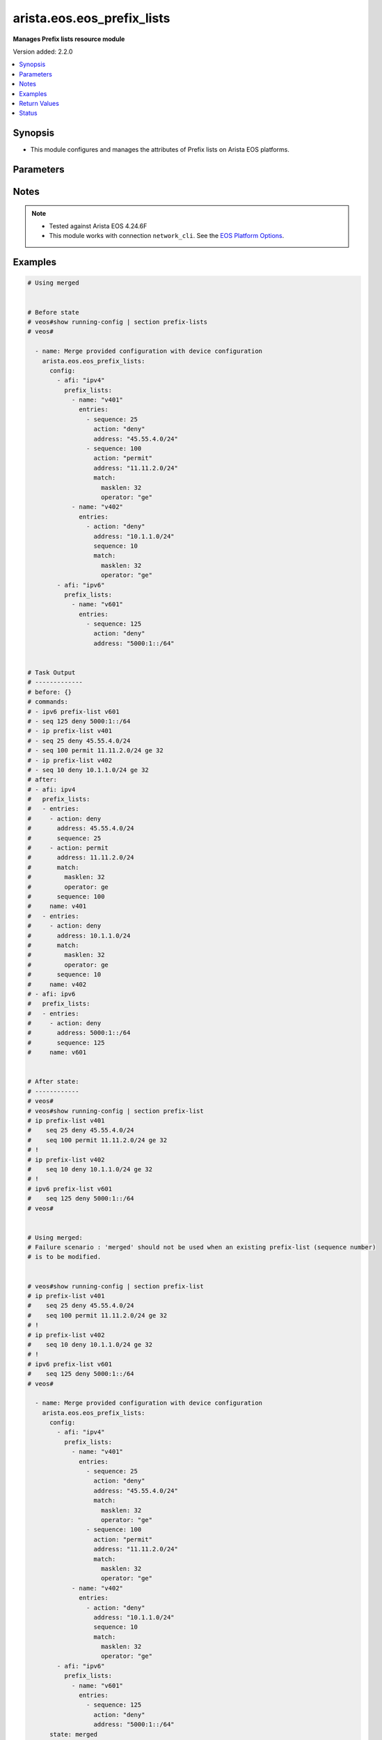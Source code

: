 .. _arista.eos.eos_prefix_lists_module:


***************************
arista.eos.eos_prefix_lists
***************************

**Manages Prefix lists resource module**


Version added: 2.2.0

.. contents::
   :local:
   :depth: 1


Synopsis
--------
- This module configures and manages the attributes of Prefix lists on Arista EOS platforms.




Parameters
----------

.. raw:: html

    <table  border=0 cellpadding=0 class="documentation-table">
        <tr>
            <th colspan="5">Parameter</th>
            <th>Choices/<font color="blue">Defaults</font></th>
            <th width="100%">Comments</th>
        </tr>
            <tr>
                <td colspan="5">
                    <div class="ansibleOptionAnchor" id="parameter-"></div>
                    <b>config</b>
                    <a class="ansibleOptionLink" href="#parameter-" title="Permalink to this option"></a>
                    <div style="font-size: small">
                        <span style="color: purple">list</span>
                         / <span style="color: purple">elements=dictionary</span>
                    </div>
                </td>
                <td>
                </td>
                <td>
                        <div>A list of dictionary of prefix-list options</div>
                </td>
            </tr>
                                <tr>
                    <td class="elbow-placeholder"></td>
                <td colspan="4">
                    <div class="ansibleOptionAnchor" id="parameter-"></div>
                    <b>afi</b>
                    <a class="ansibleOptionLink" href="#parameter-" title="Permalink to this option"></a>
                    <div style="font-size: small">
                        <span style="color: purple">string</span>
                         / <span style="color: red">required</span>
                    </div>
                </td>
                <td>
                        <ul style="margin: 0; padding: 0"><b>Choices:</b>
                                    <li>ipv4</li>
                                    <li>ipv6</li>
                        </ul>
                </td>
                <td>
                        <div>The Address Family Indicator (AFI) for the  prefix list.</div>
                </td>
            </tr>
            <tr>
                    <td class="elbow-placeholder"></td>
                <td colspan="4">
                    <div class="ansibleOptionAnchor" id="parameter-"></div>
                    <b>prefix_lists</b>
                    <a class="ansibleOptionLink" href="#parameter-" title="Permalink to this option"></a>
                    <div style="font-size: small">
                        <span style="color: purple">list</span>
                         / <span style="color: purple">elements=dictionary</span>
                    </div>
                </td>
                <td>
                </td>
                <td>
                        <div>A list of prefix-lists.</div>
                </td>
            </tr>
                                <tr>
                    <td class="elbow-placeholder"></td>
                    <td class="elbow-placeholder"></td>
                <td colspan="3">
                    <div class="ansibleOptionAnchor" id="parameter-"></div>
                    <b>entries</b>
                    <a class="ansibleOptionLink" href="#parameter-" title="Permalink to this option"></a>
                    <div style="font-size: small">
                        <span style="color: purple">list</span>
                         / <span style="color: purple">elements=dictionary</span>
                    </div>
                </td>
                <td>
                </td>
                <td>
                        <div>List of prefix-lists</div>
                </td>
            </tr>
                                <tr>
                    <td class="elbow-placeholder"></td>
                    <td class="elbow-placeholder"></td>
                    <td class="elbow-placeholder"></td>
                <td colspan="2">
                    <div class="ansibleOptionAnchor" id="parameter-"></div>
                    <b>action</b>
                    <a class="ansibleOptionLink" href="#parameter-" title="Permalink to this option"></a>
                    <div style="font-size: small">
                        <span style="color: purple">string</span>
                    </div>
                </td>
                <td>
                        <ul style="margin: 0; padding: 0"><b>Choices:</b>
                                    <li>deny</li>
                                    <li>permit</li>
                        </ul>
                </td>
                <td>
                        <div>action to be performed on the specified path</div>
                </td>
            </tr>
            <tr>
                    <td class="elbow-placeholder"></td>
                    <td class="elbow-placeholder"></td>
                    <td class="elbow-placeholder"></td>
                <td colspan="2">
                    <div class="ansibleOptionAnchor" id="parameter-"></div>
                    <b>address</b>
                    <a class="ansibleOptionLink" href="#parameter-" title="Permalink to this option"></a>
                    <div style="font-size: small">
                        <span style="color: purple">string</span>
                    </div>
                </td>
                <td>
                </td>
                <td>
                        <div>ipv4/v6 address in prefix-mask or address-masklen format</div>
                </td>
            </tr>
            <tr>
                    <td class="elbow-placeholder"></td>
                    <td class="elbow-placeholder"></td>
                    <td class="elbow-placeholder"></td>
                <td colspan="2">
                    <div class="ansibleOptionAnchor" id="parameter-"></div>
                    <b>match</b>
                    <a class="ansibleOptionLink" href="#parameter-" title="Permalink to this option"></a>
                    <div style="font-size: small">
                        <span style="color: purple">dictionary</span>
                    </div>
                </td>
                <td>
                </td>
                <td>
                        <div>match masklen</div>
                </td>
            </tr>
                                <tr>
                    <td class="elbow-placeholder"></td>
                    <td class="elbow-placeholder"></td>
                    <td class="elbow-placeholder"></td>
                    <td class="elbow-placeholder"></td>
                <td colspan="1">
                    <div class="ansibleOptionAnchor" id="parameter-"></div>
                    <b>masklen</b>
                    <a class="ansibleOptionLink" href="#parameter-" title="Permalink to this option"></a>
                    <div style="font-size: small">
                        <span style="color: purple">integer</span>
                    </div>
                </td>
                <td>
                </td>
                <td>
                        <div>Mask Length.</div>
                </td>
            </tr>
            <tr>
                    <td class="elbow-placeholder"></td>
                    <td class="elbow-placeholder"></td>
                    <td class="elbow-placeholder"></td>
                    <td class="elbow-placeholder"></td>
                <td colspan="1">
                    <div class="ansibleOptionAnchor" id="parameter-"></div>
                    <b>operator</b>
                    <a class="ansibleOptionLink" href="#parameter-" title="Permalink to this option"></a>
                    <div style="font-size: small">
                        <span style="color: purple">string</span>
                    </div>
                </td>
                <td>
                        <ul style="margin: 0; padding: 0"><b>Choices:</b>
                                    <li>eq</li>
                                    <li>le</li>
                                    <li>ge</li>
                        </ul>
                </td>
                <td>
                        <div>equalto/greater than/lesser than</div>
                </td>
            </tr>

            <tr>
                    <td class="elbow-placeholder"></td>
                    <td class="elbow-placeholder"></td>
                    <td class="elbow-placeholder"></td>
                <td colspan="2">
                    <div class="ansibleOptionAnchor" id="parameter-"></div>
                    <b>resequence</b>
                    <a class="ansibleOptionLink" href="#parameter-" title="Permalink to this option"></a>
                    <div style="font-size: small">
                        <span style="color: purple">dictionary</span>
                    </div>
                </td>
                <td>
                </td>
                <td>
                        <div>Resequence the list.</div>
                </td>
            </tr>
                                <tr>
                    <td class="elbow-placeholder"></td>
                    <td class="elbow-placeholder"></td>
                    <td class="elbow-placeholder"></td>
                    <td class="elbow-placeholder"></td>
                <td colspan="1">
                    <div class="ansibleOptionAnchor" id="parameter-"></div>
                    <b>default</b>
                    <a class="ansibleOptionLink" href="#parameter-" title="Permalink to this option"></a>
                    <div style="font-size: small">
                        <span style="color: purple">boolean</span>
                    </div>
                </td>
                <td>
                        <ul style="margin: 0; padding: 0"><b>Choices:</b>
                                    <li>no</li>
                                    <li>yes</li>
                        </ul>
                </td>
                <td>
                        <div>Resequence with default values (10).</div>
                </td>
            </tr>
            <tr>
                    <td class="elbow-placeholder"></td>
                    <td class="elbow-placeholder"></td>
                    <td class="elbow-placeholder"></td>
                    <td class="elbow-placeholder"></td>
                <td colspan="1">
                    <div class="ansibleOptionAnchor" id="parameter-"></div>
                    <b>start_seq</b>
                    <a class="ansibleOptionLink" href="#parameter-" title="Permalink to this option"></a>
                    <div style="font-size: small">
                        <span style="color: purple">integer</span>
                    </div>
                </td>
                <td>
                </td>
                <td>
                        <div>Starting sequence number.</div>
                </td>
            </tr>
            <tr>
                    <td class="elbow-placeholder"></td>
                    <td class="elbow-placeholder"></td>
                    <td class="elbow-placeholder"></td>
                    <td class="elbow-placeholder"></td>
                <td colspan="1">
                    <div class="ansibleOptionAnchor" id="parameter-"></div>
                    <b>step</b>
                    <a class="ansibleOptionLink" href="#parameter-" title="Permalink to this option"></a>
                    <div style="font-size: small">
                        <span style="color: purple">integer</span>
                    </div>
                </td>
                <td>
                </td>
                <td>
                        <div>Step to increment the sequence number.</div>
                </td>
            </tr>

            <tr>
                    <td class="elbow-placeholder"></td>
                    <td class="elbow-placeholder"></td>
                    <td class="elbow-placeholder"></td>
                <td colspan="2">
                    <div class="ansibleOptionAnchor" id="parameter-"></div>
                    <b>sequence</b>
                    <a class="ansibleOptionLink" href="#parameter-" title="Permalink to this option"></a>
                    <div style="font-size: small">
                        <span style="color: purple">integer</span>
                    </div>
                </td>
                <td>
                </td>
                <td>
                        <div>sequence number</div>
                </td>
            </tr>

            <tr>
                    <td class="elbow-placeholder"></td>
                    <td class="elbow-placeholder"></td>
                <td colspan="3">
                    <div class="ansibleOptionAnchor" id="parameter-"></div>
                    <b>name</b>
                    <a class="ansibleOptionLink" href="#parameter-" title="Permalink to this option"></a>
                    <div style="font-size: small">
                        <span style="color: purple">string</span>
                         / <span style="color: red">required</span>
                    </div>
                </td>
                <td>
                </td>
                <td>
                        <div>Name of the prefix-list</div>
                </td>
            </tr>


            <tr>
                <td colspan="5">
                    <div class="ansibleOptionAnchor" id="parameter-"></div>
                    <b>running_config</b>
                    <a class="ansibleOptionLink" href="#parameter-" title="Permalink to this option"></a>
                    <div style="font-size: small">
                        <span style="color: purple">string</span>
                    </div>
                </td>
                <td>
                </td>
                <td>
                        <div>This option is used only with state <em>parsed</em>.</div>
                        <div>The value of this option should be the output received from the EOS device by executing the command <b>show running-config | section access-list</b>.</div>
                        <div>The state <em>parsed</em> reads the configuration from <code>running_config</code> option and transforms it into Ansible structured data as per the resource module&#x27;s argspec and the value is then returned in the <em>parsed</em> key within the result.</div>
                </td>
            </tr>
            <tr>
                <td colspan="5">
                    <div class="ansibleOptionAnchor" id="parameter-"></div>
                    <b>state</b>
                    <a class="ansibleOptionLink" href="#parameter-" title="Permalink to this option"></a>
                    <div style="font-size: small">
                        <span style="color: purple">string</span>
                    </div>
                </td>
                <td>
                        <ul style="margin: 0; padding: 0"><b>Choices:</b>
                                    <li>deleted</li>
                                    <li><div style="color: blue"><b>merged</b>&nbsp;&larr;</div></li>
                                    <li>overridden</li>
                                    <li>replaced</li>
                                    <li>gathered</li>
                                    <li>rendered</li>
                                    <li>parsed</li>
                        </ul>
                </td>
                <td>
                        <div>The state the configuration should be left in.</div>
                </td>
            </tr>
    </table>
    <br/>


Notes
-----

.. note::
   - Tested against Arista EOS 4.24.6F
   - This module works with connection ``network_cli``. See the `EOS Platform Options <eos_platform_options>`_.



Examples
--------

.. code-block:: yaml

    # Using merged


    # Before state
    # veos#show running-config | section prefix-lists
    # veos#

      - name: Merge provided configuration with device configuration
        arista.eos.eos_prefix_lists:
          config:
            - afi: "ipv4"
              prefix_lists:
                - name: "v401"
                  entries:
                    - sequence: 25
                      action: "deny"
                      address: "45.55.4.0/24"
                    - sequence: 100
                      action: "permit"
                      address: "11.11.2.0/24"
                      match:
                        masklen: 32
                        operator: "ge"
                - name: "v402"
                  entries:
                    - action: "deny"
                      address: "10.1.1.0/24"
                      sequence: 10
                      match:
                        masklen: 32
                        operator: "ge"
            - afi: "ipv6"
              prefix_lists:
                - name: "v601"
                  entries:
                    - sequence: 125
                      action: "deny"
                      address: "5000:1::/64"


    # Task Output
    # -------------
    # before: {}
    # commands:
    # - ipv6 prefix-list v601
    # - seq 125 deny 5000:1::/64
    # - ip prefix-list v401
    # - seq 25 deny 45.55.4.0/24
    # - seq 100 permit 11.11.2.0/24 ge 32
    # - ip prefix-list v402
    # - seq 10 deny 10.1.1.0/24 ge 32
    # after:
    # - afi: ipv4
    #   prefix_lists:
    #   - entries:
    #     - action: deny
    #       address: 45.55.4.0/24
    #       sequence: 25
    #     - action: permit
    #       address: 11.11.2.0/24
    #       match:
    #         masklen: 32
    #         operator: ge
    #       sequence: 100
    #     name: v401
    #   - entries:
    #     - action: deny
    #       address: 10.1.1.0/24
    #       match:
    #         masklen: 32
    #         operator: ge
    #       sequence: 10
    #     name: v402
    # - afi: ipv6
    #   prefix_lists:
    #   - entries:
    #     - action: deny
    #       address: 5000:1::/64
    #       sequence: 125
    #     name: v601


    # After state:
    # ------------
    # veos#
    # veos#show running-config | section prefix-list
    # ip prefix-list v401
    #    seq 25 deny 45.55.4.0/24
    #    seq 100 permit 11.11.2.0/24 ge 32
    # !
    # ip prefix-list v402
    #    seq 10 deny 10.1.1.0/24 ge 32
    # !
    # ipv6 prefix-list v601
    #    seq 125 deny 5000:1::/64
    # veos#


    # Using merged:
    # Failure scenario : 'merged' should not be used when an existing prefix-list (sequence number)
    # is to be modified.


    # veos#show running-config | section prefix-list
    # ip prefix-list v401
    #    seq 25 deny 45.55.4.0/24
    #    seq 100 permit 11.11.2.0/24 ge 32
    # !
    # ip prefix-list v402
    #    seq 10 deny 10.1.1.0/24 ge 32
    # !
    # ipv6 prefix-list v601
    #    seq 125 deny 5000:1::/64
    # veos#

      - name: Merge provided configuration with device configuration
        arista.eos.eos_prefix_lists:
          config:
            - afi: "ipv4"
              prefix_lists:
                - name: "v401"
                  entries:
                    - sequence: 25
                      action: "deny"
                      address: "45.55.4.0/24"
                      match:
                        masklen: 32
                        operator: "ge"
                    - sequence: 100
                      action: "permit"
                      address: "11.11.2.0/24"
                      match:
                        masklen: 32
                        operator: "ge"
                - name: "v402"
                  entries:
                    - action: "deny"
                      address: "10.1.1.0/24"
                      sequence: 10
                      match:
                        masklen: 32
                        operator: "ge"
            - afi: "ipv6"
              prefix_lists:
                - name: "v601"
                  entries:
                    - sequence: 125
                      action: "deny"
                      address: "5000:1::/64"
          state: merged

    # Task Output
    # -------------
    # changed: false
    # invocation:
    #   module_args:
    #     config:
    #     - afi: ipv4
    #       prefix_lists:
    #       - entries:
    #         - action: deny
    #           address: 45.55.4.0/24
    #           match:
    #             masklen: 32
    #             operator: ge
    #           resequence:
    #           sequence: 25
    #         - action: permit
    #           address: 11.11.2.0/24
    #           match:
    #             masklen: 32
    #             operator: ge
    #           resequence:
    #           sequence: 100
    #         name: v401
    #       - entries:
    #         - action: deny
    #           address: 10.1.1.0/24
    #           match:
    #             masklen: 32
    #             operator: ge
    #           resequence:
    #           sequence: 10
    #         name: v402
    #     - afi: ipv6
    #       prefix_lists:
    #       - entries:
    #         - action: deny
    #           address: 5000:1::/64
    #           match:
    #           resequence:
    #           sequence: 125
    #         name: v601
    #     running_config:
    #     state: merged
    # msg: Sequence number 25 is already present. Use replaced/overridden operation to change
    #   the configuration


    # Using Replaced:

    # Before state:
    # veos#show running-config | section prefix-list
    # ip prefix-list v401
    #    seq 25 deny 45.55.4.0/24
    #    seq 100 permit 11.11.2.0/24 ge 32
    # !
    # ip prefix-list v402
    #    seq 10 deny 10.1.1.0/24 ge 32
    # !
    # ipv6 prefix-list v601
    #    seq 125 deny 5000:1::/64
    # veos#


      - name: Replace Provided configuration with given configuration
        arista.eos.eos_prefix_lists:
          config:
            - afi: "ipv4"
              prefix_lists:
                - name: "v401"
                  entries:
                    - sequence: 25
                      action: "deny"
                      address: "45.55.4.0/24"
                      match:
                        masklen: 32
                        operator: "ge"
                    - sequence: 200
                      action: "permit"
                      address: "200.11.2.0/24"
                      match:
                        masklen: 32
                        operator: "ge"
          state: replaced


    # Task Output
    # -------------
    # before:
    # - afi: ipv4
    #   prefix_lists:
    #   - entries:
    #     - action: deny
    #       address: 45.55.4.0/24
    #       sequence: 25
    #     - action: permit
    #       address: 11.11.2.0/24
    #       match:
    #         masklen: 32
    #         operator: ge
    #       sequence: 100
    #     name: v401
    #   - entries:
    #     - action: deny
    #       address: 10.1.1.0/24
    #       match:
    #         masklen: 32
    #         operator: ge
    #       sequence: 10
    #     name: v402
    # - afi: ipv6
    #   prefix_lists:
    #   - entries:
    #     - action: deny
    #       address: 5000:1::/64
    #       sequence: 125
    #     name: v601
    # commands:
    # - ip prefix-list v401
    # - no seq 25
    # - seq 25 deny 45.55.4.0/24 ge 32
    # - seq 200 permit 200.11.2.0/24 ge 32
    # - no seq 100
    # - no ip prefix-list v402
    # after:
    # - afi: ipv4
    #   prefix_lists:
    #   - entries:
    #     - action: deny
    #       address: 45.55.4.0/24
    #       match:
    #         masklen: 32
    #         operator: ge
    #       sequence: 25
    #     - action: permit
    #       address: 200.11.2.0/24
    #       match:
    #         masklen: 32
    #         operator: ge
    #       sequence: 200
    #     name: v401
    # - afi: ipv6
    #   prefix_lists:
    #   - entries:
    #     - action: deny
    #       address: 5000:1::/64
    #       sequence: 125
    #     name: v601


    # After State:
    # veos#show running-config | section prefix-list
    # ip prefix-list v401
    #    seq 25 deny 45.55.4.0/24 ge 32
    #    seq 200 permit 200.11.2.0/24 ge 32
    # !
    # ipv6 prefix-list v601
    #    seq 125 deny 5000:1::/64
    # veos#
    #
    #


    # Using overridden:


    # Before State:
    # veos#show running-config | section prefix-list
    # ip prefix-list v401
    #    seq 25 deny 45.55.4.0/24 ge 32
    #    seq 100 permit 11.11.2.0/24 ge 32
    #    seq 200 permit 200.11.2.0/24 ge 32
    # !
    # ip prefix-list v402
    #    seq 10 deny 10.1.1.0/24 ge 32
    # !
    # ipv6 prefix-list v601
    #    seq 125 deny 5000:1::/64
    # veos#


      - name: Override
        arista.eos.eos_prefix_lists:
          config:
            - afi: "ipv4"
              prefix_lists:
                - name: "v401"
                  entries:
                    - sequence: 25
                      action: "deny"
                      address: "45.55.4.0/24"
                    - sequence: 300
                      action: "permit"
                      address: "30.11.2.0/24"
                      match:
                        masklen: 32
                        operator: "ge"
                - name: "v403"
                  entries:
                    - action: "deny"
                      address: "10.1.1.0/24"
                      sequence: 10
          state: overridden


    # Task Output
    # -------------
    # before:
    # - afi: ipv4
    #   prefix_lists:
    #   - entries:
    #     - action: deny
    #       address: 45.55.4.0/24
    #       match:
    #         masklen: 32
    #         operator: ge
    #       sequence: 25
    #     - action: permit
    #       address: 11.11.2.0/24
    #       match:
    #         masklen: 32
    #         operator: ge
    #       sequence: 100
    #     - action: permit
    #       address: 200.11.2.0/24
    #       match:
    #         masklen: 32
    #         operator: ge
    #       sequence: 200
    #     name: v401
    #   - entries:
    #     - action: deny
    #       address: 10.1.1.0/24
    #       match:
    #         masklen: 32
    #         operator: ge
    #       sequence: 10
    #     name: v402
    # - afi: ipv6
    #   prefix_lists:
    #   - entries:
    #     - action: deny
    #       address: 5000:1::/64
    #       sequence: 125
    #     name: v601
    # commands:
    # - no ipv6 prefix-list v601
    # - ip prefix-list v401
    # - seq 25 deny 45.55.4.0/24
    # - seq 300 permit 30.11.2.0/24 ge 32
    # - no seq 100
    # - no seq 200
    # - ip prefix-list v403
    # - seq 10 deny 10.1.1.0/24
    # - no ip prefix-list v402
    # after:
    # - afi: ipv4
    #   prefix_lists:
    #   - entries:
    #     - action: deny
    #       address: 45.55.4.0/24
    #       match:
    #         masklen: 32
    #         operator: ge
    #       sequence: 25
    #     - action: permit
    #       address: 30.11.2.0/24
    #       match:
    #         masklen: 32
    #         operator: ge
    #       sequence: 300
    #     name: v401
    #   - entries:
    #     - action: deny
    #       address: 10.1.1.0/24
    #       sequence: 10
    #     name: v403


    # After State
    # veos#
    # veos#show running-config | section prefix-list
    # ip prefix-list v401
    #    seq 25 deny 45.55.4.0/24 ge 32
    #    seq 300 permit 30.11.2.0/24 ge 32
    # !
    # ip prefix-list v403
    #    seq 10 deny 10.1.1.0/24
    # veos#


    # Using deleted:


    # Before State:
    # veos#show running-config | section prefix-list
    # ip prefix-list v401
    #    seq 25 deny 45.55.4.0/24 ge 32
    #    seq 100 permit 11.11.2.0/24 ge 32
    #    seq 300 permit 30.11.2.0/24 ge 32
    # !
    # ip prefix-list v402
    #    seq 10 deny 10.1.1.0/24 ge 32
    # !
    # ip prefix-list v403
    #    seq 10 deny 10.1.1.0/24
    # !
    # ipv6 prefix-list v601
    #    seq 125 deny 5000:1::/64
    # veos#

      - name: Delete device configuration
        arista.eos.eos_prefix_lists:
          config:
            - afi: "ipv6"
          state: deleted


    # Task Output
    # -------------
    # before:
    # - afi: ipv4
    #   prefix_lists:
    #   - entries:
    #     - action: deny
    #       address: 45.55.4.0/24
    #       match:
    #         masklen: 32
    #         operator: ge
    #       sequence: 25
    #     - action: permit
    #       address: 11.11.2.0/24
    #       match:
    #         masklen: 32
    #         operator: ge
    #       sequence: 100
    #     - action: permit
    #       address: 30.11.2.0/24
    #       match:
    #         masklen: 32
    #         operator: ge
    #       sequence: 300
    #     name: v401
    #   - entries:
    #     - action: deny
    #       address: 10.1.1.0/24
    #       match:
    #         masklen: 32
    #         operator: ge
    #       sequence: 10
    #     name: v402
    #   - entries:
    #     - action: deny
    #       address: 10.1.1.0/24
    #       sequence: 10
    #     name: v403
    # - afi: ipv6
    #   prefix_lists:
    #   - entries:
    #     - action: deny
    #       address: 5000:1::/64
    #       sequence: 125
    #     name: v601
    # commands:
    # - no ipv6 prefix-list v601
    # after:
    # - afi: ipv4
    #   prefix_lists:
    #   - entries:
    #     - action: deny
    #       address: 45.55.4.0/24
    #       match:
    #         masklen: 32
    #         operator: ge
    #       sequence: 25
    #     - action: permit
    #       address: 11.11.2.0/24
    #       match:
    #         masklen: 32
    #         operator: ge
    #       sequence: 100
    #     - action: permit
    #       address: 30.11.2.0/24
    #       match:
    #         masklen: 32
    #         operator: ge
    #       sequence: 300
    #     name: v401
    #   - entries:
    #     - action: deny
    #       address: 10.1.1.0/24
    #       match:
    #         masklen: 32
    #         operator: ge
    #       sequence: 10
    #     name: v402
    #   - entries:
    #     - action: deny
    #       address: 10.1.1.0/24
    #       sequence: 10
    #     name: v403

    # after State:
    # veos#show running-config | section prefix-list
    # ip prefix-list v401
    #    seq 25 deny 45.55.4.0/24 ge 32
    #    seq 100 permit 11.11.2.0/24 ge 32
    #    seq 300 permit 30.11.2.0/24 ge 32
    # !
    # ip prefix-list v402
    #    seq 10 deny 10.1.1.0/24 ge 32
    # !
    # ip prefix-list v403
    #    seq 10 deny 10.1.1.0/24
    #


    # Using deleted


    # Before state:
    # veos#show running-config | section prefix-list
    # ip prefix-list v401
    #    seq 25 deny 45.55.4.0/24 ge 32
    #    seq 100 permit 11.11.2.0/24 ge 32
    #    seq 300 permit 30.11.2.0/24 ge 32
    # !
    # ip prefix-list v402
    #    seq 10 deny 10.1.1.0/24 ge 32
    # !
    # ip prefix-list v403
    #    seq 10 deny 10.1.1.0/24
    # veos#

      - name: Delete device configuration
        arista.eos.eos_prefix_lists:
          state: deleted


    # Task Output
    # -------------
    # before:
    # - afi: ipv4
    #   prefix_lists:
    #   - entries:
    #     - action: deny
    #       address: 45.55.4.0/24
    #       match:
    #         masklen: 32
    #         operator: ge
    #       sequence: 25
    #     - action: permit
    #       address: 11.11.2.0/24
    #       match:
    #         masklen: 32
    #         operator: ge
    #       sequence: 100
    #     - action: permit
    #       address: 30.11.2.0/24
    #       match:
    #         masklen: 32
    #         operator: ge
    #       sequence: 300
    #     name: v401
    #   - entries:
    #     - action: deny
    #       address: 10.1.1.0/24
    #       match:
    #         masklen: 32
    #         operator: ge
    #       sequence: 10
    #     name: v402
    #   - entries:
    #     - action: deny
    #       address: 10.1.1.0/24
    #       sequence: 10
    #     name: v403
    # commands:
    # - no ip prefix-list v401
    # - no ip prefix-list v402
    # - no ip prefix-list v403
    # after: {}

    # After State:
    # veos#show running-config | section prefix-list
    # veos#


    # Using parsed:


    # parse_prefix_lists.cfg
    # ip prefix-list v401
    #    seq 25 deny 45.55.4.0/24
    #    seq 100 permit 11.11.2.0/24 ge 32
    # !
    # ip prefix-list v402
    #    seq 10 deny 10.1.1.0/24
    # !
    # ipv6 prefix-list v601
    #    seq 125 deny 5000:1::/64
    #


      - name: parse configs
        arista.eos.eos_prefix_lists:
          running_config: "{{ lookup('file', './parsed_prefix_lists.cfg') }}"
          state: parsed


    # Task Output
    # -------------
    # parsed:
    # - afi: ipv4
    #   prefix_lists:
    #   - entries:
    #     - action: deny
    #       address: 45.55.4.0/24
    #       sequence: 25
    #     - action: permit
    #       address: 11.11.2.0/24
    #       match:
    #         masklen: 32
    #         operator: ge
    #       sequence: 100
    #     name: v401
    #   - entries:
    #     - action: deny
    #       address: 10.1.1.0/24
    #       sequence: 10
    #     name: v402
    # - afi: ipv6
    #   prefix_lists:
    #   - entries:
    #     - action: deny
    #       address: 5000:1::/64
    #       sequence: 125
    #     name: v601


    # Using rendered:


      - name: Render provided configuration
        arista.eos.eos_prefix_lists:
          config:
            - afi: "ipv4"
              prefix_lists:
                - name: "v401"
                  entries:
                    - sequence: 25
                      action: "deny"
                      address: "45.55.4.0/24"
                    - sequence: 200
                      action: "permit"
                      address: "200.11.2.0/24"
                      match:
                        masklen: 32
                        operator: "ge"
                - name: "v403"
                  entries:
                    - action: "deny"
                      address: "10.1.1.0/24"
                      sequence: 10
          state: rendered

    # Task Output
    # -------------
    # rendered:
    # - ip prefix-list v401
    # - seq 25 deny 45.55.4.0/24
    # - seq 200 permit 200.11.2.0/24 ge 32
    # - ip prefix-list v403
    # - seq 10 deny 10.1.1.0/24

    # using gathered:


    # Device config:
    # veos#show running-config | section prefix-list
    # ip prefix-list v401
    #    seq 25 deny 45.55.4.0/24
    #    seq 100 permit 11.11.2.0/24 ge 32
    # !
    # ip prefix-list v402
    #    seq 10 deny 10.1.1.0/24 ge 32
    # !
    # ipv6 prefix-list v601
    #    seq 125 deny 5000:1::/64
    # veos#


      - name: gather configs
        arista.eos.eos_prefix_lists:
          state: gathered


    # Task Output
    # -------------
    # gathered:
    # - afi: ipv4
    #   prefix_lists:
    #   - entries:
    #     - action: deny
    #       address: 45.55.4.0/24
    #       sequence: 25
    #     - action: permit
    #       address: 11.11.2.0/24
    #       match:
    #         masklen: 32
    #         operator: ge
    #       sequence: 100
    #     name: v401
    #   - entries:
    #     - action: deny
    #       address: 10.1.1.0/24
    #       match:
    #         masklen: 32
    #         operator: ge
    #       sequence: 10
    #     name: v402
    # - afi: ipv6
    #   prefix_lists:
    #   - entries:
    #     - action: deny
    #       address: 5000:1::/64
    #       sequence: 125
    #     name: v601



Return Values
-------------
Common return values are documented `here <https://docs.ansible.com/ansible/latest/reference_appendices/common_return_values.html#common-return-values>`_, the following are the fields unique to this module:

.. raw:: html

    <table border=0 cellpadding=0 class="documentation-table">
        <tr>
            <th colspan="1">Key</th>
            <th>Returned</th>
            <th width="100%">Description</th>
        </tr>
            <tr>
                <td colspan="1">
                    <div class="ansibleOptionAnchor" id="return-"></div>
                    <b>after</b>
                    <a class="ansibleOptionLink" href="#return-" title="Permalink to this return value"></a>
                    <div style="font-size: small">
                      <span style="color: purple">list</span>
                    </div>
                </td>
                <td>when changed</td>
                <td>
                            <div>The resulting configuration model invocation.</div>
                    <br/>
                        <div style="font-size: smaller"><b>Sample:</b></div>
                        <div style="font-size: smaller; color: blue; word-wrap: break-word; word-break: break-all;">The configuration returned will always be in the same format
     of the parameters above.</div>
                </td>
            </tr>
            <tr>
                <td colspan="1">
                    <div class="ansibleOptionAnchor" id="return-"></div>
                    <b>before</b>
                    <a class="ansibleOptionLink" href="#return-" title="Permalink to this return value"></a>
                    <div style="font-size: small">
                      <span style="color: purple">list</span>
                    </div>
                </td>
                <td>always</td>
                <td>
                            <div>The configuration prior to the model invocation.</div>
                    <br/>
                        <div style="font-size: smaller"><b>Sample:</b></div>
                        <div style="font-size: smaller; color: blue; word-wrap: break-word; word-break: break-all;">The configuration returned will always be in the same format
     of the parameters above.</div>
                </td>
            </tr>
            <tr>
                <td colspan="1">
                    <div class="ansibleOptionAnchor" id="return-"></div>
                    <b>commands</b>
                    <a class="ansibleOptionLink" href="#return-" title="Permalink to this return value"></a>
                    <div style="font-size: small">
                      <span style="color: purple">list</span>
                    </div>
                </td>
                <td>always</td>
                <td>
                            <div>The set of commands pushed to the remote device.</div>
                    <br/>
                        <div style="font-size: smaller"><b>Sample:</b></div>
                        <div style="font-size: smaller; color: blue; word-wrap: break-word; word-break: break-all;">[&#x27;ip prefix-list v401&#x27;, &#x27;seq 25 deny 45.55.4.0/24&#x27;, &#x27;seq 200 permit 200.11.2.0/24 ge 32&#x27;, &#x27;ip prefix-list v403&#x27;, &#x27;seq 10 deny 10.1.1.0/24&#x27;]</div>
                </td>
            </tr>
            <tr>
                <td colspan="1">
                    <div class="ansibleOptionAnchor" id="return-"></div>
                    <b>gathered</b>
                    <a class="ansibleOptionLink" href="#return-" title="Permalink to this return value"></a>
                    <div style="font-size: small">
                      <span style="color: purple">list</span>
                    </div>
                </td>
                <td>When <code>state</code> is <em>gathered</em></td>
                <td>
                            <div>The configuration as structured data transformed for the running configuration fetched from remote host</div>
                    <br/>
                        <div style="font-size: smaller"><b>Sample:</b></div>
                        <div style="font-size: smaller; color: blue; word-wrap: break-word; word-break: break-all;">The configuration returned will always be in the same format of the parameters above.</div>
                </td>
            </tr>
            <tr>
                <td colspan="1">
                    <div class="ansibleOptionAnchor" id="return-"></div>
                    <b>parsed</b>
                    <a class="ansibleOptionLink" href="#return-" title="Permalink to this return value"></a>
                    <div style="font-size: small">
                      <span style="color: purple">list</span>
                    </div>
                </td>
                <td>When <code>state</code> is <em>parsed</em></td>
                <td>
                            <div>The configuration as structured data transformed for the value of <code>running_config</code> option</div>
                    <br/>
                        <div style="font-size: smaller"><b>Sample:</b></div>
                        <div style="font-size: smaller; color: blue; word-wrap: break-word; word-break: break-all;">The configuration returned will always be in the same format of the parameters above.</div>
                </td>
            </tr>
            <tr>
                <td colspan="1">
                    <div class="ansibleOptionAnchor" id="return-"></div>
                    <b>rendered</b>
                    <a class="ansibleOptionLink" href="#return-" title="Permalink to this return value"></a>
                    <div style="font-size: small">
                      <span style="color: purple">list</span>
                    </div>
                </td>
                <td>When <code>state</code> is <em>rendered</em></td>
                <td>
                            <div>The set of CLI commands generated from the value in <code>config</code> option</div>
                    <br/>
                        <div style="font-size: smaller"><b>Sample:</b></div>
                        <div style="font-size: smaller; color: blue; word-wrap: break-word; word-break: break-all;">- ip prefix-list v401 - seq 25 deny 45.55.4.0/24 - seq 200 permit 200.11.2.0/24 ge 32 - ip prefix-list v403 - seq 10 deny 10.1.1.0/24</div>
                </td>
            </tr>
    </table>
    <br/><br/>


Status
------


Authors
~~~~~~~

- Gomathi Selvi Srinivasan (@GomathiselviS)
